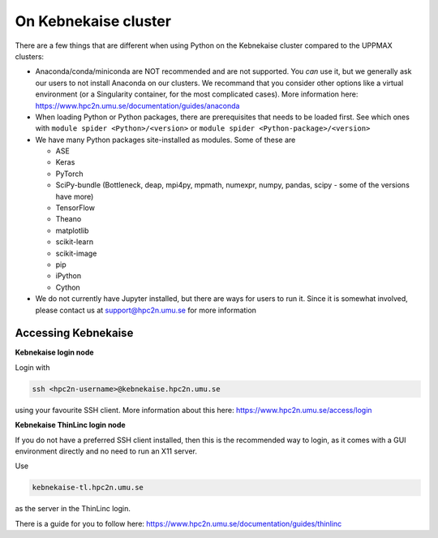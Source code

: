 On Kebnekaise cluster
=====================

There are a few things that are different when using Python on the Kebnekaise cluster compared to the UPPMAX clusters: 

- Anaconda/conda/miniconda are NOT recommended and are not supported. You *can* use it, but we generally ask our users to not install Anaconda on our clusters. We recommand that you consider other options like a virtual environment (or a Singularity container, for the most complicated cases). More information here: https://www.hpc2n.umu.se/documentation/guides/anaconda 
- When loading Python or Python packages, there are prerequisites that needs to be loaded first. See which ones with ``module spider <Python>/<version>`` or ``module spider <Python-package>/<version>`` 
- We have many Python packages site-installed as modules. Some of these are

  - ASE
  - Keras
  - PyTorch
  - SciPy-bundle (Bottleneck, deap, mpi4py, mpmath, numexpr, numpy, pandas, scipy - some of the versions have more)
  - TensorFlow
  - Theano
  - matplotlib
  - scikit-learn
  - scikit-image
  - pip
  - iPython
  - Cython
  
- We do not currently have Jupyter installed, but there are ways for users to run it. Since it is somewhat involved, please contact us at support@hpc2n.umu.se for more information

Accessing Kebnekaise
--------------------

**Kebnekaise login node**

Login with 

.. code-block:: sh

    ssh <hpc2n-username>@kebnekaise.hpc2n.umu.se
    
using your favourite SSH client. More information about this here: https://www.hpc2n.umu.se/access/login 

**Kebnekaise ThinLinc login node**

If you do not have a preferred SSH client installed, then this is the recommended way to login, as it comes with a GUI environment directly and no need to run an X11 server. 

Use 

.. code-block:: sh

    kebnekaise-tl.hpc2n.umu.se
    
as the server in the ThinLinc login. 

There is a guide for you to follow here: https://www.hpc2n.umu.se/documentation/guides/thinlinc 
